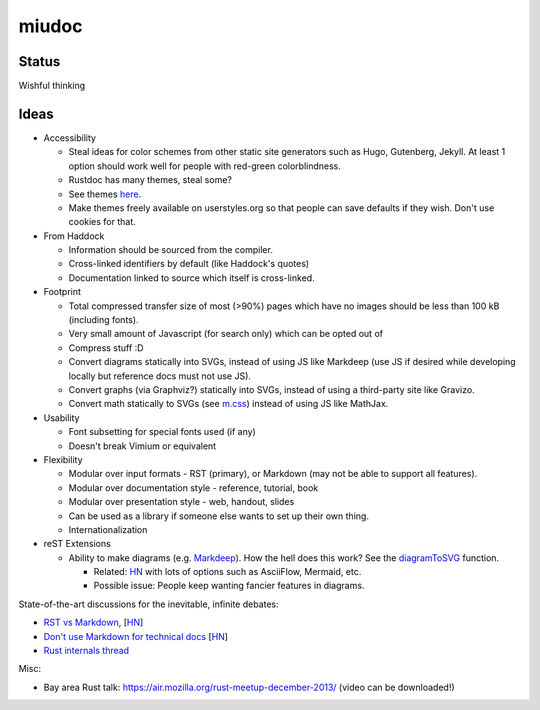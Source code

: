 miudoc
######

Status
======

Wishful thinking

Ideas
=====

* Accessibility

  - Steal ideas for color schemes from other static site generators such as
    Hugo, Gutenberg, Jekyll. At least 1 option should work well for people
    with red-green colorblindness.
  - Rustdoc has many themes, steal some?
  - See themes `here <https://tmtheme-editor.herokuapp.com/#!/editor/theme/Agola%20Dark>`_.
  - Make themes freely available on userstyles.org so that people can save
    defaults if they wish. Don't use cookies for that.

* From Haddock

  - Information should be sourced from the compiler.
  - Cross-linked identifiers by default (like Haddock's quotes)
  - Documentation linked to source which itself is cross-linked.

* Footprint

  - Total compressed transfer size of most (>90%) pages which have no images
    should be less than 100 kB (including fonts).
  - Very small amount of Javascript (for search only) which can be opted out of
  - Compress stuff :D
  - Convert diagrams statically into SVGs, instead of using
    JS like Markdeep (use JS if desired while developing locally but reference
    docs must not use JS).
  - Convert graphs (via Graphviz?) statically into SVGs, instead of using
    a third-party site like Gravizo.
  - Convert math statically to SVGs (see `m.css <http://mcss.mosra.cz/>`_)
    instead of using JS like MathJax.

* Usability

  - Font subsetting for special fonts used (if any)
  - Doesn't break Vimium or equivalent

* Flexibility

  - Modular over input formats - RST (primary), or Markdown (may not be able
    to support all features).
  - Modular over documentation style - reference, tutorial, book
  - Modular over presentation style - web, handout, slides
  - Can be used as a library if someone else wants to set up their own thing.
  - Internationalization

* reST Extensions

  - Ability to make diagrams (e.g.
    `Markdeep <https://casual-effects.com/markdeep/features.md.html#toc1.15>`_).
    How the hell does this work?
    See the `diagramToSVG <https://github.com/morgan3d/markdeep/blob/master/latest/markdeep.js#L3062>`_
    function.

    + Related: `HN <https://news.ycombinator.com/item?id=10290073>`_ with lots of
      options such as AsciiFlow, Mermaid, etc.
    + Possible issue: People keep wanting fancier features in diagrams.

State-of-the-art discussions for the inevitable, infinite debates:

* `RST vs Markdown <http://www.zverovich.net/2016/06/16/rst-vs-markdown.html>`_,
  [`HN <https://news.ycombinator.com/item?id=11922485>`_\ ]
* `Don't use Markdown for technical docs <http://ericholscher.com/blog/2016/mar/15/dont-use-markdown-for-technical-docs/>`_
  [`HN <https://news.ycombinator.com/item?id=11292280>`_\ ]
* `Rust internals thread <https://internals.rust-lang.org/t/rustdoc-restructuredtext-vs-markdown/356>`_

Misc:

* Bay area Rust talk: https://air.mozilla.org/rust-meetup-december-2013/
  (video can be downloaded!)
